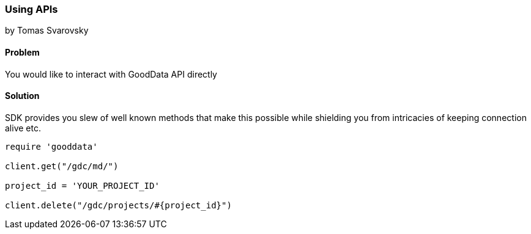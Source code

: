 === Using APIs
by Tomas Svarovsky

==== Problem
You would like to interact with GoodData API directly

==== Solution
SDK provides you slew of well known methods that make this possible while shielding you from intricacies of keeping connection alive etc.

[source,ruby]
----
require 'gooddata'

client.get("/gdc/md/")

project_id = 'YOUR_PROJECT_ID'

client.delete("/gdc/projects/#{project_id}")
----